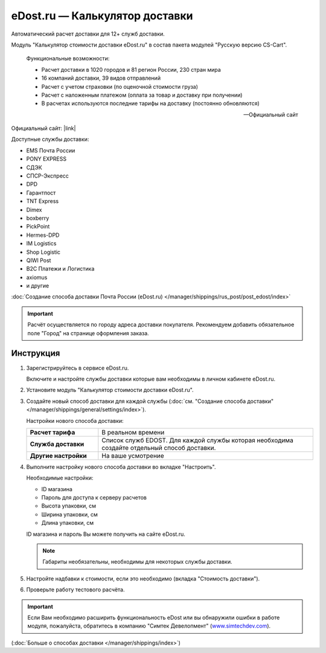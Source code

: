 eDost.ru — Калькулятор доставки
-------------------------------

Автоматический расчет доставки для 12+ служб доставки.

Модуль "Калькулятор стоимости доставки eDost.ru" в состав пакета модулей "Русскую версию CS-Cart".

.. epigraph::

    Функциональные возможности:

    *   Расчет доставки в 1020 городов и 81 регион России, 230 стран мира
    *   16 компаний доставки, 39 видов отправлений
    *   Расчет с учетом страховки (по оценочной стоимости груза)
    *   Расчет с наложенным платежом (оплата за товар и доставку при получении)
    *   В расчетах используются последние тарифы на доставку (постоянно обновляются)

    -- Официальный сайт


Официальный сайт:  |link|

.. |link| raw:: html

   <!--noindex--><a href="http://edost.ru/shop.php" target="_blank" rel="nofollow">eDost.ru</a><!--/noindex-->

Доступные службы доставки:

*   EMS Почта России
*   PONY EXPRESS
*   СДЭК
*   СПСР-Экспресс
*   DPD
*   Гарантпост
*   TNT Express
*   Dimex
*   boxberry
*   PickPoint
*   Hermes-DPD
*   IM Logistics
*   Shop Logistic
*   QIWI Post
*   B2C Платежи и Логистика
*   axiomus
*   и другие

:doc:`Создание способа доставки Почта России (eDost.ru) </manager/shippings/rus_post/post_edost/index>`

.. important::

    Расчёт осуществляется по городу адреса доставки покупателя. Рекомендуем добавить обязательное поле "Город" на странице оформления заказа.


Инструкция
==========

1.  Зарегистрируйтесь в сервисе eDost.ru.

    Включите и настройте службы доставки которые вам необходимы в личном кабинете eDost.ru.

2.  Установите модуль "Калькулятор стоимости доставки eDost.ru".

3.  Создайте новый способ доставки для каждой службы (:doc:`см. "Создание способа доставки" </manager/shippings/general/settings/index>`).

    Настройки нового способа доставки:

    .. list-table::
        :stub-columns: 1
        :widths: 10 30

        *   -   Расчет тарифа
            -   В реальном времени

        *   -   Служба доставки
            -   Список служб EDOST. Для каждой службы которая необходима создайте отдельный способ доставки.

        *   -   Другие настройки
            -   На ваше усмотрение

    .. fancybox:: img/shippings_012.png
        :alt: eDost

4.  Выполните настройку нового способа доставки во вкладке "Настроить".

    Необходимые настройки:

    *   ID магазина

    *   Пароль для доступа к серверу расчетов

    *   Высота упаковки, см

    *   Ширина упаковки, см

    *   Длина упаковки, см

    ID магазина и пароль Вы можете получить на сайте eDost.ru.

    .. note::

        Габариты необязательны, необходимы для некоторых службы доставки.

5.  Настройте надбавки к стоимости, если это необходимо (вкладка "Стоимость доставки").

6.  Проверьте работу тестового расчёта.

    .. fancybox:: img/shippings_013.png
        :alt: eDost

.. important::

    Если Вам необходимо расширить функциональность eDost или вы обнаружили ошибки в работе модуля, пожалуйста, обратитесь в компанию "Симтек Девелопмент" (`www.simtechdev.com <http://www.simtechdev.com/>`_).


(:doc:`Больше о способах доставки </manager/shippings/index>`)